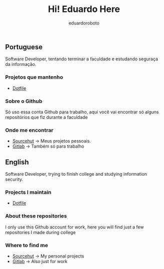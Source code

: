 #+TITLE: Hi! Eduardo Here
#+AUTHOR: eduardoroboto

** Portuguese
Software Developer, tentando terminar a faculdade e estudando seguraça da informação.

*** Projetos que mantenho
+ [[https://git.sr.ht/~eduardoroboto/dotfiles][Dotfile]]

*** Sobre o Github
Só uso essa conta Github para trabalho, aqui você vai encontrar só alguns repositórios que fiz durante a faculdade

*** Onde me encontrar
+ [[https://git.sr.ht/~eduardoroboto/][Sourcehut]] -> Meus projetos pessoais.
+ [[https://gitlab.com/eduardoroboto][Gitlab]] -> Também só para trabalho



** English
Software Developer, trying to finish college and studying information security.

*** Projects I maintain
+ [[https://git.sr.ht/~eduardoroboto/dotfiles][Dotfile]]

*** About these repositories
I only use this Github account for work, here you will find just a few repositories I made during college

*** Where to find me
+ [[https://git.sr.ht/~eduardoroboto/][Sourcehut]] -> My personal projects
+ [[https://gitlab.com/eduardoroboto][Gitlab]] -> Also just for work
